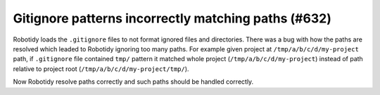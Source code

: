 Gitignore patterns incorrectly matching paths (#632)
----------------------------------------------------

Robotidy loads the ``.gitignore`` files to not format ignored files and directories. There was a bug with how the paths
are resolved which leaded to Robotidy ignoring too many paths. For example given project at ``/tmp/a/b/c/d/my-project``
path, if ``.gitignore`` file contained ``tmp/`` pattern it matched whole project (``/tmp/a/b/c/d/my-project``)
instead of path relative to project root (``/tmp/a/b/c/d/my-project/tmp/``).

Now Robotidy resolve paths correctly and such paths should be handled correctly.
